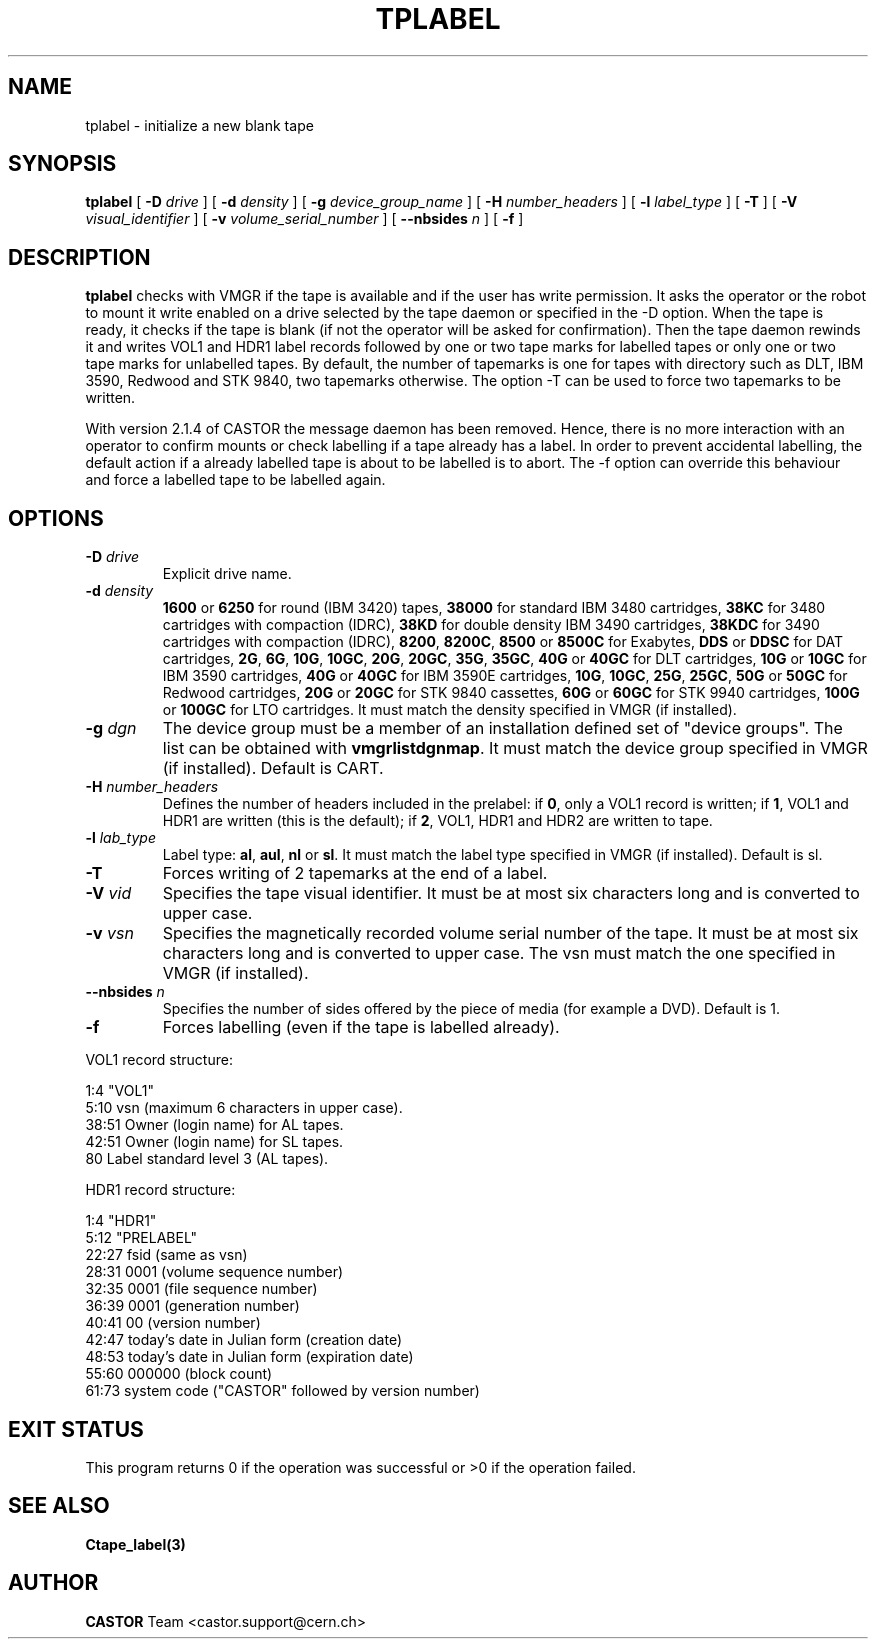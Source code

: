 .\" Copyright (C) 1990-2003 by CERN/IT/PDP/DM
.\" All rights reserved
.\"
.TH TPLABEL 1 "$Date: 2007/12/04 08:51:51 $" CASTOR "Ctape User Commands"
.SH NAME
tplabel \- initialize a new blank tape
.SH SYNOPSIS
.B tplabel
[
.BI -D " drive"
] [
.BI -d " density"
] [
.BI -g " device_group_name"
] [
.BI -H " number_headers"
] [
.BI -l " label_type"
] [
.B -T
] [
.BI -V " visual_identifier"
] [
.BI -v " volume_serial_number"
] [
.BI --nbsides " n"
] [
.B -f
]
.SH DESCRIPTION
.B tplabel
checks with VMGR if the tape is available and if the user
has write permission. It asks the operator or the robot to mount it write
enabled on a drive selected by the tape daemon or specified in the -D option.
When the tape is ready, it checks if the tape is blank (if not the operator will
be asked for confirmation). Then the tape daemon
rewinds it and writes VOL1 and HDR1 label records followed by one or two
tape marks for labelled tapes or only one or two tape marks for unlabelled
tapes.
By default, the number of tapemarks is one for tapes with directory such as DLT,
IBM 3590, Redwood and STK 9840, two tapemarks otherwise.
The option -T can be used to force two tapemarks to be written. 

With version 2.1.4 of CASTOR the message daemon has been removed. Hence, there
is no more interaction with an operator to confirm mounts or check labelling if
a tape already has a label. In order to prevent accidental labelling, the
default action if a already labelled tape is about to be labelled is to abort.
The -f option can override this behaviour and force a labelled tape to be 
labelled again.

.SH OPTIONS
.TP
.BI \-D " drive"
Explicit drive name.
.TP
.BI \-d " density"
.B 1600
or
.B 6250
for round (IBM 3420) tapes,
.B 38000
for standard IBM 3480 cartridges,
.B 38KC
for 3480 cartridges with compaction (IDRC),
.B 38KD
for double density IBM 3490 cartridges,
.B 38KDC
for 3490 cartridges with compaction (IDRC),
.BR 8200 ,
.BR 8200C ,
.B 8500
or
.B 8500C
for Exabytes,
.B DDS
or
.B DDSC
for DAT cartridges,
.BR 2G ,
.BR 6G ,
.BR 10G ,
.BR 10GC ,
.BR 20G ,
.BR 20GC ,
.BR 35G ,
.BR 35GC ,
.B 40G
or
.B 40GC
for DLT cartridges,
.B 10G
or
.B 10GC
for IBM 3590 cartridges,
.B 40G
or
.B 40GC
for IBM 3590E cartridges,
.BR 10G ,
.BR 10GC ,
.BR 25G ,
.BR 25GC ,
.B 50G
or
.B 50GC
for Redwood cartridges,
.B 20G
or
.B 20GC
for STK 9840 cassettes,
.B 60G
or
.B 60GC
for STK 9940 cartridges,
.B 100G
or
.B 100GC
for LTO cartridges.
It must match the density specified in VMGR (if installed).
.TP
.BI \-g " dgn"
The device group must be a member of an installation defined set of "device groups".
The list can be obtained with
.BR vmgrlistdgnmap .
It must match the device group specified in VMGR (if installed).
Default is CART.
.TP
.BI \-H " number_headers"
Defines the number of headers included in the prelabel: if
.BR 0 ,
only a VOL1 record is written; if
.BR 1 ,
VOL1 and HDR1 are written (this is the default); if
.BR 2 ,
VOL1, HDR1 and HDR2 are written to tape.
.TP
.BI \-l " lab_type"
Label type:
.BR al ,
.BR aul ,
.B nl
or
.BR sl .
It must match the label type specified in VMGR (if installed).
Default is sl.
.TP
.B \-T
Forces writing of 2 tapemarks at the end of a label.
.TP
.BI \-V " vid"
Specifies the tape visual identifier. It must be at most six characters long
and is converted to upper case.
.TP
.BI \-v " vsn"
Specifies the magnetically recorded volume serial number of the tape.
It must be at most six characters long and is converted to upper case.
The vsn must match the one specified in VMGR (if installed).
.TP
.BI \-\-nbsides " n"
Specifies the number of sides offered by the piece of media (for example a DVD).
Default is 1.
.TP
.B \-f
Forces labelling (even if the tape is labelled already).
.LP
VOL1 record structure:

1:4	"VOL1"
.br
5:10	vsn (maximum 6 characters in upper case).
.br
38:51	Owner (login name) for AL tapes.
.br
42:51	Owner (login name) for SL tapes.
.br
80	Label standard level 3 (AL tapes).

HDR1 record structure:

1:4	"HDR1"
.br
5:12	"PRELABEL"
.br
22:27	fsid (same as vsn)
.br
28:31	0001 (volume sequence number)
.br
32:35	0001 (file sequence number)
.br
36:39	0001 (generation number)
.br
40:41	00 (version number)
.br
42:47	today's date in Julian form (creation date)
.br
48:53	today's date in Julian form (expiration date)
.br
55:60	000000 (block count)
.br
61:73	system code ("CASTOR" followed by version number)
.SH EXIT STATUS
This program returns 0 if the operation was successful or >0 if the operation
failed.
.SH SEE ALSO
.B Ctape_label(3)
.SH AUTHOR
\fBCASTOR\fP Team <castor.support@cern.ch>
